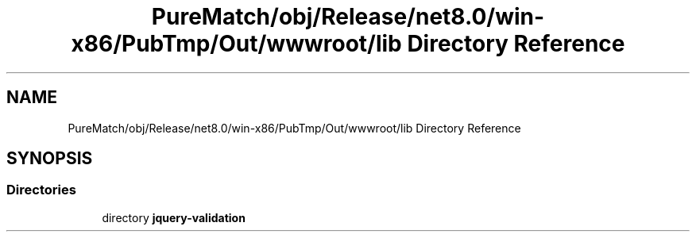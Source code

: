 .TH "PureMatch/obj/Release/net8.0/win-x86/PubTmp/Out/wwwroot/lib Directory Reference" 3 "PureMatch" \" -*- nroff -*-
.ad l
.nh
.SH NAME
PureMatch/obj/Release/net8.0/win-x86/PubTmp/Out/wwwroot/lib Directory Reference
.SH SYNOPSIS
.br
.PP
.SS "Directories"

.in +1c
.ti -1c
.RI "directory \fBjquery\-validation\fP"
.br
.in -1c
